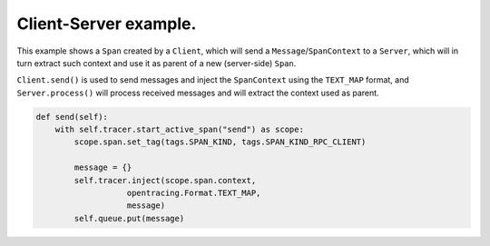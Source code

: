 
Client-Server example.
======================

This example shows a ``Span`` created by a ``Client``\ , which will send a ``Message``\ /\ ``SpanContext`` to a ``Server``\ , which will in turn extract such context and use it as parent of a new (server-side) ``Span``.

``Client.send()`` is used to send messages and inject the ``SpanContext`` using the ``TEXT_MAP`` format, and ``Server.process()`` will process received messages and will extract the context used as parent.

.. code-block:: python

   def send(self):
       with self.tracer.start_active_span("send") as scope:
           scope.span.set_tag(tags.SPAN_KIND, tags.SPAN_KIND_RPC_CLIENT)

           message = {}
           self.tracer.inject(scope.span.context,
                      opentracing.Format.TEXT_MAP,
                      message)
           self.queue.put(message)
